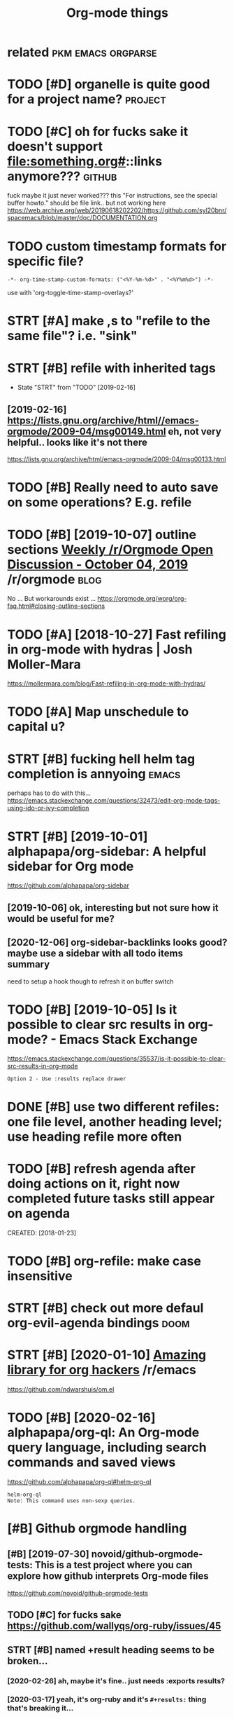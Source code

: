 #+TITLE: Org-mode things
#+logseq_title: org
#+filetags: org

* related                                                :pkm:emacs:orgparse:
:PROPERTIES:
:ID:       rltd
:END:

* TODO [#D] organelle is quite good for a project name?             :project:
:PROPERTIES:
:CREATED:  [2019-09-17]
:ID:       rgnllsqtgdfrprjctnm
:END:
* TODO [#C] oh for fucks sake it doesn't support file:something.org#::links anymore??? :github:
:PROPERTIES:
:CREATED:  [2020-11-22]
:ID:       hfrfckssktdsntspprtflsmthngrglnksnymr
:END:
fuck maybe it just never worked???
this "For instructions, see the special buffer howto." should be file link.. but not working here
https://web.archive.org/web/20190618202202/https://github.com/syl20bnr/spacemacs/blob/master/doc/DOCUMENTATION.org
* TODO custom timestamp formats for specific file?
:PROPERTIES:
:CREATED:  [2021-01-21]
:ID:       cstmtmstmpfrmtsfrspcfcfl
:END:
: -*- org-time-stamp-custom-formats: ("<%Y-%m-%d>" . "<%Y%m%d>") -*-

use with 'org-toggle-time-stamp-overlays?'
* STRT [#A] make ,s to "refile to the same file"? i.e. "sink"
:PROPERTIES:
:CREATED:  [2020-06-09]
:ID:       mkstrfltthsmflsnk
:END:
* STRT [#B] refile with inherited tags
:PROPERTIES:
:ID:       rflwthnhrtdtgs
:END:
- State "STRT"      from "TODO"       [2019-02-16]
** [2019-02-16] https://lists.gnu.org/archive/html//emacs-orgmode/2009-04/msg00149.html eh, not very helpful.. looks like it's not there
:PROPERTIES:
:ID:       stslstsgnrgrchvhtmlmcsrgmmlhntvryhlpfllkslktsntthr
:END:
https://lists.gnu.org/archive/html/emacs-orgmode/2009-04/msg00133.html

* TODO [#B] Really need to auto save on some operations? E.g. refile
:PROPERTIES:
:CREATED:  [2020-01-22]
:ID:       rllyndttsvnsmprtnsgrfl
:END:

* TODO [#B] [2019-10-07] outline sections [[https://reddit.com/r/orgmode/comments/dd6wr5/weekly_rorgmode_open_discussion_october_04_2019/f2v6be3/][Weekly /r/Orgmode Open Discussion - October 04, 2019]] /r/orgmode :blog:
:PROPERTIES:
:ID:       mntlnsctnssrddtcmrrgmdcmmklyrrgmdpndscssnctbrrrgmd
:END:
No ... But workarounds exist ... https://orgmode.org/worg/org-faq.html#closing-outline-sections
* TODO [#A] [2018-10-27] Fast refiling in org-mode with hydras | Josh Moller-Mara
:PROPERTIES:
:ID:       stfstrflngnrgmdwthhydrsjshmllrmr
:END:
https://mollermara.com/blog/Fast-refiling-in-org-mode-with-hydras/
* TODO [#A] Map unschedule to capital u?
:PROPERTIES:
:CREATED:  [2020-01-02]
:ID:       mpnschdltcptl
:END:

* STRT [#B] fucking hell helm tag completion is annyoing              :emacs:
:PROPERTIES:
:CREATED:  [2020-02-13]
:ID:       fcknghllhlmtgcmpltnsnnyng
:END:
perhaps has to do with this... https://emacs.stackexchange.com/questions/32473/edit-org-mode-tags-using-ido-or-ivy-completion
* STRT [#B] [2019-10-01] alphapapa/org-sidebar: A helpful sidebar for Org mode
:PROPERTIES:
:ID:       tlphpprgsdbrhlpflsdbrfrrgmd
:END:
https://github.com/alphapapa/org-sidebar
** [2019-10-06] ok, interesting but not sure how it would be useful for me?
:PROPERTIES:
:ID:       snkntrstngbtntsrhwtwldbsflfrm
:END:
** [2020-12-06] org-sidebar-backlinks looks good? maybe  use a sidebar with all todo items summary
:PROPERTIES:
:ID:       snrgsdbrbcklnkslksgdmybssdbrwthlltdtmssmmry
:END:
need to setup a hook though to refresh it on buffer switch

* TODO [#B] [2019-10-05] Is it possible to clear src results in org-mode? - Emacs Stack Exchange
:PROPERTIES:
:ID:       ststpssbltclrsrcrsltsnrgmdmcsstckxchng
:END:
https://emacs.stackexchange.com/questions/35537/is-it-possible-to-clear-src-results-in-org-mode
: Option 2 - Use :results replace drawer
* DONE [#B] use two different refiles: one file level, another heading level; use heading refile more often
:PROPERTIES:
:CREATED:  [2019-06-12]
:ID:       stwdffrntrflsnfllvlnthrhdnglvlshdngrflmrftn
:END:

* TODO [#B] refresh agenda after doing actions on it, right now completed future tasks still appear on agenda
:PROPERTIES:
:ID:       rfrshgndftrdngctnsntrghtnwcmpltdftrtsksstllpprngnd
:END:
CREATED: [2018-01-23]

* TODO [#B] org-refile: make case insensitive
:PROPERTIES:
:CREATED:  [2020-04-29]
:ID:       rgrflmkcsnsnstv
:END:
* STRT [#B] check out more defaul org-evil-agenda bindings             :doom:
:PROPERTIES:
:CREATED:  [2020-02-22]
:ID:       02d1370c-b581-476c-a6e4-d34dc563a9d3
:END:

* STRT [#B] [2020-01-10] [[https://reddit.com/r/emacs/comments/emran7/amazing_library_for_org_hackers/][Amazing library for org hackers]] /r/emacs
:PROPERTIES:
:ID:       frsrddtcmrmcscmmntsmrnmznkrsmznglbrryfrrghckrsrmcs
:END:
https://github.com/ndwarshuis/om.el
* TODO [#B] [2020-02-16] alphapapa/org-ql: An Org-mode query language, including search commands and saved views
:PROPERTIES:
:ID:       snlphpprgqlnrgmdqrylnggncldngsrchcmmndsndsvdvws
:END:
https://github.com/alphapapa/org-ql#helm-org-ql
: helm-org-ql
: Note: This command uses non-sexp queries.
* [#B] Github orgmode handling
:PROPERTIES:
:ID:       gthbrgmdhndlng
:END:
** [#B] [2019-07-30] novoid/github-orgmode-tests: This is a test project where you can explore how github interprets Org-mode files
:PROPERTIES:
:ID:       tnvdgthbrgmdtststhsststprnxplrhwgthbntrprtsrgmdfls
:END:
https://github.com/novoid/github-orgmode-tests
** TODO [#C] for fucks sake https://github.com/wallyqs/org-ruby/issues/45
:PROPERTIES:
:CREATED:  [2020-05-20]
:ID:       frfckssksgthbcmwllyqsrgrbysss
:END:
** STRT [#B] named +result heading seems to be broken...
:PROPERTIES:
:CREATED:  [2020-02-26]
:ID:       9a547152-dc1b-4ac5-a464-87662f31d8fc
:END:
*** [2020-02-26] ah, maybe it's fine.. just needs :exports results?
:PROPERTIES:
:ID:       wdhmybtsfnjstndsxprtsrslts
:END:
*** [2020-03-17] yeah, it's org-ruby and it's =#+results:= thing that's breaking it...
:PROPERTIES:
:ID:       tyhtsrgrbyndtsrsltsthngthtsbrkngt
:END:
*** [2020-05-10] right. apparently preempting with newline and using a drawe allows not to remove it?
:PROPERTIES:
:ID:       snrghtpprntlyprmptngwthnwlnndsngdrwllwsnttrmvt
:END:
see hpi/doc/MODULES.org
*** [2020-07-15] right. apparently, :results scalar wraps it in begin_example and also works? see kobuddy
:PROPERTIES:
:ID:       wdrghtpprntlyrsltssclrwrpstnbgnxmplndlswrksskbddy
:END:
** TODO ugh, seems that #+result drawer fails to render?
:PROPERTIES:
:CREATED:  [2020-02-01]
:ID:       ghsmsthtrsltdrwrflstrndr
:END:

like in arctee

: #+begin_src sh :results output replace :exports output
: ./arctee.py --help
: #+end_src
: 
: #+RESULTS:
: #+begin_example

* TODO [#B] search for completed tasks that have todo subtasks?
:PROPERTIES:
:CREATED:  [2020-05-30]
:ID:       srchfrcmpltdtsksththvtdsbtsks
:END:
* TODO [#B] perhaps need to filter some files for org-ql search
:PROPERTIES:
:CREATED:  [2020-02-28]
:ID:       2227a851-0d5f-4479-aba8-bd2a5d81d52c
:END:

e.g. files without tags like twitter.org. Maybe the easiest to make them .txt actually??
* TODO [#B] autorefresh agenda?
:PROPERTIES:
:CREATED:  [2020-06-10]
:ID:       trfrshgnd
:END:
https://github.com/m-cat/org-recur#recommended-org-mode-settings
: (defun org-agenda-refresh ()
:   "Refresh all `org-agenda' buffers."
:   (dolist (buffer (buffer-list))
:     (with-current-buffer buffer
:       (when (derived-mode-p 'org-agenda-mode)
:         (org-agenda-maybe-redo)))))

* STRT [#B] hide drill from agenda
:PROPERTIES:
:CREATED:  [2018-04-18]
:ID:       hddrllfrmgnd
:END:

* TODO [#B] [2019-10-26] Code blocks - Org Babel reference card        :blog:
:PROPERTIES:
:ID:       stcdblcksrgbblrfrnccrd
:END:
https://org-babel.readthedocs.io/en/latest/eval/
: You can define a code block somewhere and then call it explicitly elsewhere — provided the code block has a #+name: meta data to label it.
* STRT [#B] [2020-02-06] Introducing Org Roam - Jethro Kuan
:PROPERTIES:
:ID:       thntrdcngrgrmjthrkn
:END:
https://blog.jethro.dev/posts/introducing_org_roam/

* TODO [#A] inline tasks tips
:PROPERTIES:
:ID:       nlntskstps
:END:
** TODO [#B] [2019-10-04] [[https://reddit.com/r/orgmode/comments/dd6wr5/weekly_rorgmode_open_discussion_october_04_2019/f2evhwh/][Weekly /r/Orgmode Open Discussion - October 04, 2019]] /r/orgmode
:PROPERTIES:
:ID:       frsrddtcmrrgmdcmmntsddwrwklyrrgmdpndscssnctbrrrgmd
:END:
:  Here's another discussion [https://stackoverflow.com/questions/11718401/how-to-use-todo-tags-in-org-mode-without-defining-headings](https://stackoverflow.com/questions/11718401/how-to-use-todo-tags-in-org-mode-without-defining-headings)
** TODO [#B] [2019-10-04] [[https://reddit.com/r/orgmode/comments/dd6wr5/weekly_rorgmode_open_discussion_october_04_2019/f2ektrl/][Weekly /r/Orgmode Open Discussion - October 04, 2019]] /r/orgmode
:PROPERTIES:
:ID:       frsrddtcmrrgmdcmmntsddwrwklyrrgmdpndscssnctbrrrgmd
:END:
:  There's no way to do that, and it would probably be very messy to implement.  But try "inline tasks."
** TODO [#B] [2019-10-04] [[https://reddit.com/r/orgmode/comments/dd6wr5/weekly_rorgmode_open_discussion_october_04_2019/f2eiggk/][Weekly /r/Orgmode Open Discussion - October 04, 2019]] /r/orgmode
:PROPERTIES:
:ID:       frsrddtcmrrgmdcmmntsddwrwklyrrgmdpndscssnctbrrrgmd
:END:
:   While it is not a solution, i use checkboxes i these kind of situations. Another workaround could be to create a checklist underneath the top heading and link to the subheadings.
: 
:   ```
:   * FooBar
: 
:   Some text
: 
:   - foo
:   - [ ] [[*bar][bar]]
: 
:   Some more text
: 
:   ** foo
:   ** TODO bar
:   SCHEDULED ...
:  ```
** STRT [#C] [2019-12-17] [[https://reddit.com/r/opensource/comments/cazgsa/annotating_everything_overview_of_linuxandroid/fb7p2w7/][Annotating everything: overview of Linux/Android tools for active reading]] /r/opensource
:PROPERTIES:
:ID:       tsrddtcmrpnsrccmmntsczgsnlnxndrdtlsfrctvrdngrpnsrc
:END:
:  > One big drawback with Org mode (and I believe most of outline/task list formats) though is that if you insert child outline items in the middle of text, it would structurally break it in two parts, so you'd have to append > your commend to the end of current outline (which can be potentially very long). On the other hand, plain list items, which you can insert in arbitrary place, are very limited and don't support most of things outline support like tags, timestamps, priorities etc.
: 
:  FYI, org mode has inline tasks (org-inlinetask.el)
* TODO [#C] not sure if need to use org-id-track-globally???
:PROPERTIES:
:CREATED:  [2020-04-30]
:ID:       ntsrfndtsrgdtrckglblly
:END:
* TODO [#C] think of better hotkeys for agenda deadline and schedule settings
:PROPERTIES:
:CREATED:  [2020-06-07]
:ID:       thnkfbttrhtkysfrgndddlnndschdlsttngs
:END:
* STRT [#C] shortcut to insert org style date in arbitrary place      :emacs:
:PROPERTIES:
:CREATED:  [2019-06-11]
:ID:       shrtcttnsrtrgstyldtnrbtrryplc
:END:
** [2020-06-03] ugh! desperately need insert-date things
:PROPERTIES:
:ID:       wdghdsprtlyndnsrtdtthngs
:END:
perhaps it should be smart and add whitespace (move point too)
** TODO [2020-06-09] use my/now C-t? maybe alt-t is better or something :habit:
:PROPERTIES:
:ID:       82c489f5-fa03-4c86-b4af-73aea03ef49b
:END:

* TODO [#C] [2019-03-29] org mode - Update the org-agenda-daily-view automatically on background - Emacs Stack Exchange
:PROPERTIES:
:ID:       frrgmdpdtthrggnddlyvwtmtcllynbckgrndmcsstckxchng
:END:
https://emacs.stackexchange.com/questions/47254/update-the-org-agenda-daily-view-automatically-on-background
: (run-with-idle-timer 300 t (lambda () (org-agenda nil "a")) )
* TODO [#C] [2019-05-12] Org-mode Hidden Gems - 01 Document Structure
:PROPERTIES:
:ID:       snrgmdhddngmsdcmntstrctr
:END:
https://yiufung.net/post/org-mode-hidden-gems-pt1/
: And I only learn the existence of Description list today. Writing:
: 
: - Emacs :: An extensible, customizable, free/libre text editor
: - Org mode :: Keeping notes, maintaining TODO lists, planning projects, and
:   authoring documents with a fast and effective plain-text system
* [#C] [2020-02-27] wow, highlighting broken file links is very cool   :doom:
:PROPERTIES:
:ID:       thwwhghlghtngbrknfllnkssvrycl
:END:
* TODO [#B] [2020-01-28] [[https://reddit.com/r/orgmode/comments/ev28kw/wip_orgqlview_dispatch_popup_like_magit/][WIP: org-ql-view dispatch popup (like Magit)]] /r/orgmode :orgql:
:PROPERTIES:
:ID:       tsrddtcmrrgmdcmmntsvkwwprrgqlvwdsptchppplkmgtrrgmd
:END:
** [2020-12-06] oh wow it's super neat! interactive old-dispatch
:PROPERTIES:
:ID:       snhwwtssprntntrctvlddsptch
:END:
* STRT [#C] [2019-10-26] m-cat/org-recur: Recurring org-mode tasks
:PROPERTIES:
:ID:       stmctrgrcrrcrrngrgmdtsks
:END:
https://github.com/m-cat/org-recur
: This package extends org-mode and org-agenda with support for defining recurring tasks and easily scheduling them.
** [2020-06-10] ugh. |3| didn't work, regardless org-recur-mode or org-recur-agenda-mode...
:PROPERTIES:
:ID:       wdghddntwrkrgrdlssrgrcrmdrrgrcrgndmd
:END:
* TODO [#C] [2019-11-02] Org mode for meeting minutes                  :blog:
:PROPERTIES:
:ID:       strgmdfrmtngmnts
:END:
https://lists.gnu.org/archive/html/emacs-orgmode/2019-10/msg00300.html
: *** Reports from the sub teams

hmm, inline tasks could actually work ok... could even hack them in export?
* TODO [#C] add repeat frequency?
:PROPERTIES:
:CREATED:  [2018-10-27]
:ID:       ddrptfrqncy
:END:
* STRT [#C] Org agenda bulk reschedule? Via transient mode??
:PROPERTIES:
:CREATED:  [2018-11-27]
:ID:       rggndblkrschdlvtrnsntmd
:END:
** [2019-11-02] mm, ok, I gues 1-7 keys do this well
:PROPERTIES:
:ID:       stmmkgskysdthswll
:END:

* TODO [#C] use org-agenda-open-link, set up def browser
:PROPERTIES:
:CREATED:  [2018-06-25]
:ID:       srggndpnlnkstpdfbrwsr
:END:

* STRT [#C] hmm, unclear how to emulate RTM behavior with creating new task in regular time periods..
:PROPERTIES:
:CREATED:  [2018-01-16]
:ID:       hmmnclrhwtmltrtmbhvrwthcrtngnwtsknrglrtmprds
:END:
if I set scheduled=deadline, and then postpone via updating schdule, it doesn't really seem to work as expected :(
so, I could set recurring deadline (with ++ cookie?) and use scheduled. Also hide deadline entries which are before scheduled date for recurring tasks
WIP in ~/deadline.el
hmm, wondering what happens to deadline when task completes?
display as 'postponed'? also for repeating tasks only
ok I need + cookie ,it's basically 'every'
ok, nice, when i complete the task, 'scheduled' goes away automatically
http://karl-voit.at/2017/01/15/org-clone-subtree-with-time-shift/
Mm. Cloning subtree with time shift is ok, but that doesn't help with timestamps like 'first day of month'

hmm, maybe just mark task as DND (do not delete) in the heading

* STRT [#C] priority in agenda works in a weird way... make sure it jumps at a heading, not body
:PROPERTIES:
:CREATED:  [2018-07-23]
:ID:       prrtyngndwrksnwrdwymksrtjmpsthdngntbdy
:END:
** [2020-06-09] eh? I think it was referring to the priority changing? was resolved probably?
:PROPERTIES:
:ID:       ththnktwsrfrrngtthprrtychngngwsrslvdprbbly
:END:

* TODO [#C] [2019-02-15] The Org Manual: Speed keys
:PROPERTIES:
:ID:       frthrgmnlspdkys
:END:
https://orgmode.org/manual/Speed-keys.html

* TODO [#C] evil-collection?                                            :vim:
:PROPERTIES:
:CREATED:  [2020-02-22]
:ID:       vlcllctn
:END:
* TODO [#C] :results replace raw appends instead of replacing
:PROPERTIES:
:CREATED:  [2020-01-01]
:ID:       rsltsrplcrwppndsnstdfrplcng
:END:
works as expected without raw though..
* TODO [#C] use evil-org (subtree manipulation)
:PROPERTIES:
:CREATED:  [2019-12-29]
:ID:       svlrgsbtrmnpltn
:END:
* TODO [#C] symlink projects with issues?
:PROPERTIES:
:CREATED:  [2019-12-26]
:ID:       symlnkprjctswthsss
:END:
* TODO [#C] have a suggestion for begin_xxx thing to take in html classes?
:PROPERTIES:
:ID:       hvsggstnfrbgnxxxthngttknhtmlclsss
:END:
* TODO [#C] if it's got pin tag, always keep it on the very top? and don't reorder?
:PROPERTIES:
:CREATED:  [2020-02-26]
:ID:       be41e3af-2d95-45c4-8ce8-e826e5d3428e
:END:
* TODO [#C] maybe need a 'virtual'  "moving notes" mode for orgmode?  :think:
:PROPERTIES:
:CREATED:  [2020-05-09]
:ID:       mybndvrtlmvngntsmdfrrgmd
:END:
e.g. in edit mode, alt + hjkl is operating on the structure and can't change the text?
* TODO [#C] [2019-10-11] [[https://reddit.com/r/orgmode/comments/dgeojs/weekly_rorgmode_open_discussion_october_11_2019/f3dfy7n/][Weekly /r/Orgmode Open Discussion - October 11, 2019]] /r/orgmode :performance:
:PROPERTIES:
:ID:       frsrddtcmrrgmdcmmntsdgjswklyrrgmdpndscssnctbrrrgmd
:END:
:  Several megabytes.  I think the slowest thing in my Org config is activating `org-bullets-mode` and `org-indent-mode`, which only happens when a file is first opened.
:  What kind of stutters are you getting, i.e. when do they happen?  You might just need to make a few adjustments to your config.
:  > I need to work on refiling to locations based on property values some time.
:  `org-ql` can help with that.  For example, if you had a function to refile an entry by its property, you could do something like:
: 
:      (org-ql "refile.org"
:        '(property "refile-property")
:        :action #'nick/refile-by-property)
* TODO [#C] attempt to display org-ql results in a window             :orgql:
:PROPERTIES:
:CREATED:  [2020-03-08]
:ID:       ttmpttdsplyrgqlrsltsnwndw
:END:

should be in org-ql-view--display? pop-to-buffer line

there is bunch of functions in widnow.el (e.g. display-buffer-in-atom-window),
but couldn't force it
* [#C] [2020-05-06] [[https://www.youtube.com/watch?v=jEJC-9iUXY8&list=PLomc4HLgvuCWuJVVwsT8pbLWYR-n3G8bH&index=4][(1) EmacsConf 2019 - 05 - Use Org mode when away from the desktop - Zen Monk Alain M. Lafon - YouTube]] :blog:
:PROPERTIES:
:ID:       wdswwwytbcmwtchvjjcxylstpyfrmthdsktpznmnklnmlfnytb
:END:
go through slides, it explains well history why how and what for he's using orgmode
* TODO [#C] clipping/capturing images
:PROPERTIES:
:CREATED:  [2020-06-08]
:ID:       clppngcptrngmgs
:END:
via some browser extension? the most important thing is to hash the contents (probably add to the name to make it unique)
then easy to locate with org-mode
* STRT [#C] figure out pro and cons lists
:PROPERTIES:
:CREATED:  [2018-02-17]
:ID:       fgrtprndcnslsts
:END:

** [2018-06-20] PRO and CON lists
:PROPERTIES:
:ID:       wdprndcnlsts
:END:
TLDR: just use + PRO, + CON and then use the post-export-hook
https://lists.gnu.org/archive/html/emacs-orgmode/2010-04/msg00248.html

* STRT [#C] need 'save all'... or autosave on refile?                 :emacs:
:PROPERTIES:
:CREATED:  [2018-08-05]
:ID:       ndsvllrtsvnrfl
:END:

* STRT [#C] [2018-08-25] need feedback for org-mode web app - view/search org files from Dropbox on web : orgmode
:PROPERTIES:
:ID:       stndfdbckfrrgmdwbppvwsrchrgflsfrmdrpbxnwbrgmd
:END:
https://www.reddit.com/r/orgmode/comments/9522eg/need_feedback_for_orgmode_web_app_viewsearch_org/

mm, not sure how far he made it...

** [2019-01-13] https://www.reddit.com/r/orgmode/comments/9522eg/need_feedback_for_orgmode_web_app_viewsearch_org/
:PROPERTIES:
:ID:       snswwwrddtcmrrgmdcmmntsgndfdbckfrrgmdwbppvwsrchrg
:END:
https://orgmodeweb.org/

it looks sort of ok, but still bugs in the interface. note sure if better than nuage?
** [2019-03-27] looks broken :(
:PROPERTIES:
:ID:       wdlksbrkn
:END:
** [2019-05-30] still no updates...
:PROPERTIES:
:ID:       thstllnpdts
:END:

* TODO [#C] how to separate or archive org state history?
:PROPERTIES:
:CREATED:  [2018-10-17]
:ID:       hwtsprtrrchvrgstthstry
:END:
* TODO [#C] agenda: for sorting, need global list of all scheduled/deadline items sorted by priority
:PROPERTIES:
:CREATED:  [2018-11-05]
:ID:       gndfrsrtngndglbllstfllschdldddlntmssrtdbyprrty
:END:

* TODO [#C] do not detect timestamp as cloze? is that even possible? :orgdrill:
:PROPERTIES:
:CREATED:  [2019-01-31]
:ID:       dntdtcttmstmpsclzsthtvnpssbl
:END:
* TODO [#C] [2019-02-10] profiler - How do I speed up org-mode agenda generation - Emacs Stack Exchange
:PROPERTIES:
:ID:       snprflrhwdspdprgmdgndgnrtnmcsstckxchng
:END:
https://emacs.stackexchange.com/questions/804/how-do-i-speed-up-org-mode-agenda-generation
: I've created this workaround, which pregenerates an agenda buffer whenever Emacs is idle for more than 5 seconds. The next time the agenda command is run, generation takes less than a second, since the org buffers have already been loaded.
: 
: (run-with-idle-timer 5 nil (lambda () (org-agenda-list) (delete-window)))
* STRT [#C] sort by tag for quick regrouping?
:PROPERTIES:
:CREATED:  [2019-06-10]
:ID:       srtbytgfrqckrgrpng
:END:

* CANCEL [#D] support time with seconds precision?                    :setup:
:PROPERTIES:
:CREATED:  [2019-06-18]
:ID:       spprttmwthscndsprcsn
:END:
** [2019-06-23] https://stackoverflow.com/a/25668739/706389 Take note that it's defined as a constant, so you're not encouraged to fiddle with it (but you still can:).
:PROPERTIES:
:ID:       snsstckvrflwcmtkntthttsdfntncrgdtfddlwthtbtystllcn
:END:
* TODO [#C] helm-org-refile is a bit stupid; e.g. try refiling to 'watch'
:PROPERTIES:
:CREATED:  [2019-06-27]
:ID:       hlmrgrflsbtstpdgtryrflngtwtch
:END:

* [#C] [2019-10-23] [O] noweb strip-export
:PROPERTIES:
:ID:       wdnwbstrpxprt
:END:
https://www.mail-archive.com/emacs-orgmode@gnu.org/msg123779.html
: Aloha all,
: The noweb strip-export setting leaves empty lines in the export.
* TODO [#C] could potentially be convenient for org mode exports?  :mimemacs:
:PROPERTIES:
:CREATED:  [2019-09-15]
:ID:       cldptntllybcnvnntfrrgmdxprts
:END:
* TODO [#C] [2019-10-05] emacs - Inline code in org-mode - Stack Overflow
:PROPERTIES:
:ID:       stmcsnlncdnrgmdstckvrflw
:END:
https://stackoverflow.com/questions/16186843/inline-code-in-org-mode
: While monospaced is good enough for most cases, inline code blocks have the form src_LANG[headers]{your code}. For example, src_xml[:exports code]{<tag>text</tag>}.
: 
: Edit: Code highlighting of inline code is certainly possible, albeit with patching org.el itself: The answer given here https://stackoverflow.com/a/20652913/594138 works as advertised, turning
: 
: - Inline code src_sh[:exports code]{echo -e "test"}
* TODO [#C] [2019-10-26] Code blocks - Org Babel reference card        :blog:
:PROPERTIES:
:ID:       stcdblcksrgbblrfrnccrd
:END:
https://org-babel.readthedocs.io/en/latest/eval/
: Syntax
: #+call: is for standalone lines: it lives on a block by itself.
: A #+call: line can be named, in order for its results (for the arguments used) to be referenced.
: It has the following syntax, where each header argument portion is optional.
: #+name: <CALL-LINE-NAME>
: #+call: <NAME>[<HEADER-ARGS-FOR-BLOCK>](<ARGUMENTS>) <HEADER-ARGS-FOR-CALL-LINE>
* TODO [#C] org-next-visible-heading hotkey?                          :setup:
:PROPERTIES:
:CREATED:  [2020-01-16]
:ID:       rgnxtvsblhdnghtky
:END:
* STRT [#C] [2020-01-10] ndwarshuis/om.el: A functional library for org-mode
:PROPERTIES:
:ID:       frndwrshsmlfnctnllbrryfrrgmd
:END:
https://github.com/ndwarshuis/om.el
: A functional API for org-mode inspired by @magnars's dash.el and s.el libraries.
* [#C] [2020-05-03] [[https://www.reddit.com/r/emacs/comments/gckuv2/a_featureful_blog_made_with_emacs_orgmode/][A Featureful Blog made with Emacs Org-mode : emacs]]
:PROPERTIES:
:ID:       snswwwrddtcmrmcscmmntsgckmdftrflblgmdwthmcsrgmdmcs
:END:

* TODO [#C] [2020-11-24] [[https://github.com/landakram/org-z][landakram/org-z: Lightweight, Org-mode flavored zettelkasten links.]]
:PROPERTIES:
:ID:       tsgthbcmlndkrmrgzlndkrmrgwghtrgmdflvrdzttlkstnlnks
:END:

* [#C] [2020-06-09] my/org-sort-entries -- actually it's good it's keeping stable sort for same prios
:PROPERTIES:
:ID:       tmyrgsrtntrsctllytsgdtskpngstblsrtfrsmprs
:END:
that way I can refile to the end of the same file and it will sink item to the bottom
* STRT [#C] make ,s to "refile to the same file"? i.e. "sink"
:PROPERTIES:
:CREATED:  [2020-06-09]
:ID:       mkstrfltthsmflsnk
:END:
* TODO [#C] try org-sort?
:PROPERTIES:
:CREATED:  [2020-07-08]
:ID:       tryrgsrt
:END:
* TODO [#C] [2020-10-09] [[https://orgmode.org/worg/dev/org-syntax.html][Org Syntax (draft)]]
:PROPERTIES:
:ID:       frsrgmdrgwrgdvrgsyntxhtmlrgsyntxdrft
:END:
* TODO [#C] function to 'sink' a heading down till the next priority.. might be unstable though
:PROPERTIES:
:CREATED:  [2020-11-26]
:ID:       fnctntsnkhdngdwntllthnxtprrtymghtbnstblthgh
:END:
maybe just sink the current entry (alt-down), then it'd be automatic
* TODO [#C] org-ql-search change view format
:PROPERTIES:
:CREATED:  [2020-02-16]
:ID:       rgqlsrchchngvwfrmt
:END:
apparently this function, but not configurable at the moment?
: (defun org-ql-view--format-element (element)
* TODO [#C] [2019-10-31] [[https://reddit.com/r/orgmode/comments/dpk84w/done_tasks_with_different_color/f5w05hh/][DONE tasks with different color]] /r/orgmode
:PROPERTIES:
:ID:       thsrddtcmrrgmdcmmntsdpkwdhhdntskswthdffrntclrrrgmd
:END:
:  Setting `org-fontify-done-headline` to `t` will (in most themes) make any DONE heading grey. The `leuven` theme also makes the heading ~~strikethrough~~.
* [#C] [2019-11-14] Python Source Code Blocks in Org Mode
:PROPERTIES:
:ID:       thpythnsrccdblcksnrgmd
:END:
https://orgmode.org/worg/org-contrib/babel/languages/ob-doc-python.html
: Org Mode supports graphical output for LaTeX and HTML documents using Matplotlib.
* TODO [#C] I think resume doesn't work when you do org-drill-habits :orgdrill:
:PROPERTIES:
:CREATED:  [2019-11-23]
:ID:       thnkrsmdsntwrkwhnydrgdrllhbts
:END:
* TODO [#D] [2020-04-26] [[https://github.com/toshism/org-super-links][toshism/org-super-links: Package to create links with auto backlinks]]
:PROPERTIES:
:ID:       snsgthbcmtshsmrgsprlnkstskspckgtcrtlnkswthtbcklnks
:END:
: Package to create links with auto backlinks
* TODO [#D] [2019-10-30] [[https://reddit.com/r/emacs/comments/domrl6/weekly_tipstricketc_thread/f5thc8l/][Weekly tips/trick/etc/ thread]] /r/emacs
:PROPERTIES:
:ID:       wdsrddtcmrmcscmmntsdmrlwkthclwklytpstrcktcthrdrmcs
:END:
:  Cool, I didn't know about `imenu-add-menubar-index`.
:  You may also find `org-sidebar-tree` helpful: https://github.com/alphapapa/org-sidebar
* TODO [#D] Introduction to "organice" - Using Org mode from a smartphone or browser | Lobsters
:PROPERTIES:
:CREATED:  [2019-10-25]
:ID:       ntrdctntrgncsngrgmdfrmsmrtphnrbrwsrlbstrs
:END:

https://lobste.rs/s/jjcwou/introduction_organice_using_org_mode
* TODO [#D] right, export is weird when output contains * heading?
:PROPERTIES:
:CREATED:  [2020-01-09]
:ID:       rghtxprtswrdwhntptcntnshdng
:END:
* TODO [#D] disable org-indent-mode??                                  :doom:
:PROPERTIES:
:CREATED:  [2020-03-11]
:ID:       dsblrgndntmd
:END:
* TODO [#D] set org-directory just in case? also good for relative path to capture templates
:PROPERTIES:
:CREATED:  [2019-09-05]
:ID:       strgdrctryjstncslsgdfrrltvpthtcptrtmplts
:END:
also org-default-notes-files for capture without file argument
* TODO [#D] clipping images
:PROPERTIES:
:CREATED:  [2020-06-08]
:ID:       clppngmgs
:END:
via some browser extension? the most important thing is to hash the contents (probably add to the name to make it unique)
then easy to locate with org-mode
* DONE [#C] [2019-12-26] The Org Manual: Literal examples
:PROPERTIES:
:ID:       ththrgmnlltrlxmpls
:END:
https://orgmode.org/manual/Literal-examples.html
: For simplicity when using small examples, you can also start the example lines with a colon followed by a space. There may also be additional whitespace before the colon:


Here is an example
: Some example from a text file.
* TODO postpone with a small exponent? not sure
:PROPERTIES:
:CREATED:  [2020-12-06]
:ID:       pstpnwthsmllxpnntntsr
:END:
* TODO org-agenda-filter-by-tag (then - to exclude at TAB to select tag) is very nice for ad-hoc switching? :habit:
:PROPERTIES:
:CREATED:  [2020-12-06]
:ID:       0d10958d-dc87-492a-83f8-9f42f7f20b14
:END:
* TODO [#B] paranoid mode: check for broken headings                  :setup:
:PROPERTIES:
:CREATED:  [2020-12-05]
:ID:       prndmdchckfrbrknhdngs
:END:
could prob improve, e.g. detect actual stars?
: rg '..............................*#(A|B|C|D)]'
* TODO [#C] [2020-11-14] [[https://reddit.com/r/emacs/comments/jtydiy/who_needs_github_to_manage_a_project_when_you/][Who needs GitHub to manage a project when you have Emacs and Org]] /r/emacs
:PROPERTIES:
:ID:       stsrddtcmrmcscmmntsjtydywmngprjctwhnyhvmcsndrgrmcs
:END:
** [2020-12-11] tab-bar-mode and global-tab-line-mode ?
:PROPERTIES:
:ID:       frtbbrmdndglbltblnmd
:END:

* STRT [#B] [2020-06-07] [[https://reddit.com/r/emacs/comments/gybdbq/orgro_an_orgmode_viewer_for_mobile/][Orgro: an org-mode viewer for mobile]] /r/emacs
:PROPERTIES:
:ID:       snsrddtcmrmcscmmntsgybdbqfrmblrgrnrgmdvwrfrmblrmcs
:END:
** [2020-10-24] waiting for fdroid https://github.com/amake/orgro/issues/15
:PROPERTIES:
:ID:       stwtngfrfdrdsgthbcmmkrgrsss
:END:

* TODO [2020-12-17] [[https://karl-voit.at/2019/09/25/categories-versus-tags/][UOMF: Using Org Mode Categories Versus Tags]] :habit:
:PROPERTIES:
:ID:       e77bb05d-f207-42c6-9a5d-aa6fa98d08dc
:END:
: So if you press < when being on a line whose task is categorized with "ProjectY", your agenda now only shows tasks of this category, hiding everything else.
* TODO use ,. for refiling to current file                            :habit:
:PROPERTIES:
:CREATED:  [2021-01-04]
:ID:       sfrrflngtcrrntfl
:END:
* TODO [#C] have a repository of org-mode demo files? generate it w.r.t to today so it's easy to demonstrate? org could hack current day somehow, but that could be tricky
:PROPERTIES:
:CREATED:  [2019-09-10]
:ID:       hvrpstryfrgmddmflsgnrttwrcrrntdysmhwbtthtcldbtrcky
:END:
* TODO file variables
:PROPERTIES:
:ID:       flvrbls
:END:
http://home.fnal.gov/~neilsen/notebook/orgExamples/org-examples.html

: Follow the instructions in the emacs manual; begin the file with a line of the form:


: # -*- foo: "bar"; baz: "ham" -*-
: For example, to set the "Up" and "Home" links for an org-mode file, begin it with:
: # -*- org-html-link-up: "http://decam03.fnal.gov:8080/notes/neilsen/";  org-html-link-home: "http://home.fnal.gov/~neilsen" -*-


https://www.gnu.org/software/emacs/manual/html_node/emacs/Specifying-File-Variables.html#Specifying-File-Variables

* archive entries (org-archive-subtree)
:PROPERTIES:
:ID:       rchvntrsrgrchvsbtr
:END:
* archive tag to hide subtree (org-toggle-archive-tag)
:PROPERTIES:
:ID:       rchvtgthdsbtrrgtgglrchvtg
:END:



* repeat interval cookies
:PROPERTIES:
:ID:       rptntrvlcks
:END:
- ~.+~ -- always + today
- ~++~ -- will always move into the future
- ~+~  --  will move exactly x days w.r.t. to deadline date
* TODO [#C] agenda sometimes takes A LOT of time to rerender. I think we need an inotify async server...
:PROPERTIES:
:CREATED:  [2019-01-24]
:ID:       gndsmtmstksltftmtrrndrthnkwndnntfysyncsrvr
:END:
* TODO [#D] go thought archives occasionally to check for accidentally archived? Then mark
:PROPERTIES:
:CREATED:  [2019-01-25]
:ID:       gthghtrchvsccsnllytchckfrccdntllyrchvdthnmrk
:END:
* TODO [#C] tagging files, then org view into them
:PROPERTIES:
:CREATED:  [2019-01-26]
:ID:       tggngflsthnrgvwntthm
:END:
* TODO [#D] [2020-04-12] [[https://orgmode.org/manual/Literal-Examples.html][Literal Examples (The Org Manual)]]
:PROPERTIES:
:ID:       snsrgmdrgmnlltrlxmplshtmlltrlxmplsthrgmnl
:END:
: There is one limitation, however. You must insert a comma right before lines starting with either ‘*’, ‘,*’, ‘#+’ or ‘,#+’, as those may be interpreted as outlines nodes or some other special syntax. Org transparently strips these additional commas whenever it accesses the contents of the block.
* TODO [#B] habits/drill should probably have importance? So the unimportant things are showed less frequently :spacedrep:
:PROPERTIES:
:CREATED:  [2019-01-31]
:ID:       hbtsdrllshldprbblyhvmprtnprtntthngsrshwdlssfrqntly
:END:

* DONE [#B] for drill, only consider stuff that isn't done?
:PROPERTIES:
:CREATED:  [2019-11-02]
:ID:       frdrllnlycnsdrstffthtsntdn
:END:
or cancelled
: (defcustom org-drill-match
:   nil
:   "If non-nil, a string specifying a tags/property/TODO query. During
: drill sessions, only items that match this query will be considered."
:   :group 'org-drill
* STRT [#B] check for corrupted headings, typically it's stars and todo states out of nowhere
:PROPERTIES:
:CREATED:  [2018-08-07]
:ID:       chckfrcrrptdhdngstypcllytsstrsndtdsttstfnwhr
:END:

* [#C] [2019-10-05] Re: [O] Bug: spurious newline after comment
:PROPERTIES:
:ID:       strbgsprsnwlnftrcmmnt
:END:
https://lists.gnu.org/archive/html/emacs-orgmode/2016-08/msg00276.html
: 
: Note that you can
: - use somewhat inline comments with @@comment:...@@ syntax
: - remove commented lines the way you like using a hook:
:   `org-export-before-processing-hook'.
* [#C] [2019-09-22] alphapapa/org-super-agenda: Supercharge your Org daily/weekly agenda by grouping items
:PROPERTIES:
:ID:       snlphpprgsprgndsprchrgyrrgdlywklygndbygrpngtms
:END:
https://github.com/alphapapa/org-super-agenda
: If you want to install manually, you must also install these packages:
:     Emacs >= 26.1
:     dash >= 2.13
:     ht >=2.2
:     org-mode >= 9.0
:     s >= 1.10
:     ts
* STRT [#C] weirdness with encoding in Polar documents  :polar:orgmode:emacs:
:PROPERTIES:
:CREATED:  [2020-05-15]
:ID:       wrdnsswthncdngnplrdcmnts
:END:
- could set header to # -*- coding: utf-8 -*- ? not sure
- revert-buffer-with-coding-system
- mine should be utf8
  : (prefer-coding-system 'utf-8)            ; pretty
  : (setq locale-coding-system 'utf-8)       ; please
* [#C] [2019-10-22] [[https://reddit.com/r/emacs/comments/dllhr7/rethink_org_mode_meets_professional_web_design/][Rethink: Org mode meets professional web design]] /r/emacs :org:
:PROPERTIES:
:ID:       tsrddtcmrmcscmmntsdllhrrtkrgmdmtsprfssnlwbdsgnrmcs
:END:
:  Hi all,
:  I recently posted a link on here about an org mode export template called [Imagine](https://jessekelly881-imagine.surge.sh/). I have been working on a new(and I believe much better) template recently called [Rethink](https://jessekelly881-rethink.surge.sh/). Yes, I know the name isn't the best.
:  So far they are just works in progress but I plan to create a smallish collection. I started this because I was looking for good css templates targeted at org mode and I was disappointed by the severe lack of them. Hopefully, someone will find these useful. Again, they are still wip but maybe with a little help from some helpful web designer we can make them much better.
:  Also, if you find any bugs or things you wish were different feel free to comment or contact me on [Github](https://github.com/jessekelly881). Thanks!
* DONE refile is weird in terms of fuzzy matching (log.org)       :emacs:org:
:PROPERTIES:
:CREATED:  [2018-11-15]
:ID:       rflswrdntrmsffzzymtchnglgrg
:END:
completing-read apparently?
see
org-refile-get-location

completing-read-function?

helm--completing-read-default

(defclass helm-source-async (helm-source)

shit.. has something to do with async sources?... spacemace//helm-make-source

huh.. fixed it via making that...

(add-to-list 'helm-completing-read-handlers-alist '(org-refile . helm-completing-read-sync-default-handler))
** TODO maybe contribute to spacemacs?? not sure why the source was async in the first place...
:PROPERTIES:
:ID:       mybcntrbttspcmcsntsrwhythsrcwssyncnthfrstplc
:END:
* CANCEL [#C] [2018-06-10] fniessen/org-html-themes: How to export Org mode files into awesome HTML in 2 minutes :org:blog:
:PROPERTIES:
:ID:       snfnssnrghtmlthmshwtxprtrgmdflsntwsmhtmlnmnts
:END:
https://github.com/fniessen/org-html-themes
** [2018-10-28]  eh, not so sure about it. doesn't look nice
:PROPERTIES:
:ID:       snhntssrbttdsntlknc
:END:


* DONE [#B] shit, I need agda-like unicode input       :org:emacs:math:study:
:PROPERTIES:
:CREATED:  [2018-11-16]
:ID:       shtndgdlkncdnpt
:END:
- State "DONE"       from "START"      [2019-02-16]
- State "START"      from "TODO"       [2019-02-16]


* [#C] [2019-10-27] org babel - How to automatically tangle another source block to file when evaluate a source block in org-mode? - Emacs Stack Exchange
:PROPERTIES:
:ID:       snrgbblhwttmtcllytnglnthrtsrcblcknrgmdmcsstckxchng
:END:
https://emacs.stackexchange.com/questions/14153/how-to-automatically-tangle-another-source-block-to-file-when-evaluate-a-source

* TODO [#D] org-clock is oddly satisfying                               :org:
:PROPERTIES:
:CREATED:  [2018-01-18]
:ID:       rgclcksddlystsfyng
:END:

* TODO [#D] add CREATED to entry (add-created would be enough)    :emacs:org:
:PROPERTIES:
:CREATED:  [2018-07-12]
:ID:       ddcrtdtntryddcrtdwldbngh
:END:

* TODO [#D] figure out how to find and jump a file                      :org:
:PROPERTIES:
:ID:       fgrthwtfndndjmpfl
:END:
CREATED: [2018-01-24]
http://kitchingroup.cheme.cmu.edu/blog/2016/11/04/New-link-features-in-org-9/

* [#D] [2017-12-23] custom timestamp format                             :org:
:PROPERTIES:
:ID:       stcstmtmstmpfrmt
:END:
https://emacs.stackexchange.com/questions/3179/how-to-make-org-mode-dwim-when-it-reads-times-in-timestamps

* DONE [#D] do not count timestamps as cloze                 :emacs:orgdrill:
:PROPERTIES:
:CREATED:  [2019-06-16]
:ID:       dntcnttmstmpssclz
:END:
* TODO [#D] Org mode exporting to html
:PROPERTIES:
:CREATED:  [2019-07-04]
:ID:       rgmdxprtngthtml
:END:

https://www.reddit.com/r/orgmode/comments/c6kc5r/org_mode_exporting_to_html/

* TODO [#D] display links as raw links                            :emacs:org:
:PROPERTIES:
:CREATED:  [2019-04-22]
:ID:       dsplylnkssrwlnks
:END:
** [2019-11-02] eh?
:PROPERTIES:
:ID:       sth
:END:
* DONE [#D] [2019-07-29] sort by property TAGS                          :org:
:PROPERTIES:
:ID:       mnsrtbyprprtytgs
:END:
* [#D] [2019-10-23] The Org Manual: Extracting source code
:PROPERTIES:
:ID:       wdthrgmnlxtrctngsrccd
:END:
https://orgmode.org/manual/Extracting-source-code.html
: 14.4 Extracting source code
: 
: Extracting source code from code blocks is a basic task in literate programming.
* [#D] [2019-10-05] The Org Manual: Structure of code blocks
:PROPERTIES:
:ID:       stthrgmnlstrctrfcdblcks
:END:
https://orgmode.org/manual/Structure-of-code-blocks.html
: An inline code block conforms to this structure:
: src_<language>{<body>}
: or
: src_<language>[<header arguments>]{<body>}

* selecting drill items org-drill-entry-p                               :org:
:PROPERTIES:
:CREATED:  [2018-05-11]
:ID:       slctngdrlltmsrgdrllntryp
:END:

looks only by tag...

* TODO [#C] two kinds of refiles? one with headings, one without?     :emacs:
:PROPERTIES:
:CREATED:  [2018-06-06]
:ID:       twkndsfrflsnwthhdngsnwtht
:END:

* TODO [#C] the 'notes' marker doesn't work as expected? only shows subtasks :emacs:
:PROPERTIES:
:CREATED:  [2018-07-15]
:ID:       thntsmrkrdsntwrksxpctdnlyshwssbtsks
:END:

* TODO [#C] do not make org todo state change pop up as a new window  :emacs:
:PROPERTIES:
:CREATED:  [2019-06-12]
:ID:       dntmkrgtdsttchngpppsnwwndw
:END:

* TODO [#C] Exclude done/cancelled from drill?                        :emacs:
:PROPERTIES:
:CREATED:  [2020-01-30]
:ID:       xclddncnclldfrmdrll
:END:

* [#C] [2019-12-10] The Org Manual                                     :blog:
:PROPERTIES:
:ID:       tthrgmnl
:END:
https://www.gnu.org/software/emacs/manual/html_mono/org.html
:      BEGIN_aside
:      Lorem ipsum
:      END_aside
* TODO [#D] Large life-logging org-mode file gets too slow
:PROPERTIES:
:CREATED:  [2019-02-17]
:ID:       lrglflggngrgmdflgtstslw
:END:

https://www.reddit.com/r/orgmode/comments/arg7fk/_/

* TODO [#D] Org-mode Hidden Gems - 03 Hyperlinks
:PROPERTIES:
:CREATED:  [2019-05-16]
:ID:       rgmdhddngmshyprlnks
:END:

https://yiufung.net/post/org-mode-hidden-gems-pt3/

Ok looks this guy posted several posts and everyone is fine with that

* TODO [#D] org archive -- check for not TODOs?                       :emacs:
:PROPERTIES:
:CREATED:  [2019-09-10]
:ID:       rgrchvchckfrnttds
:END:
** [2019-11-02] eh?
:PROPERTIES:
:ID:       sth
:END:
* TODO [#D] wonder if this was causing issues for me in test.org ?     :doom:
:PROPERTIES:
:CREATED:  [2020-02-27]
:ID:       ba4209c3-612f-4b9f-96d1-4d6de73ab3e5
:END:
:   ;; Allow inline image previews of http(s)? urls or data uris
:   (org-link-set-parameters "http"  :image-data-fun #'+org-image-link)
:   (org-link-set-parameters "https" :image-data-fun #'+org-image-link)
:   (org-link-set-parameters "img"   :image-data-fun #'+org-inline-data-image)
* TODO [#D] how to refresh agenda in the background? so it reflects changes in files instantly without saving :emacs:
:PROPERTIES:
:CREATED:  [2020-06-08]
:ID:       hwtrfrshgndnthbckgrndstrfschngsnflsnstntlywthtsvng
:END:
* TODO [#C] [2020-09-22] [[https://github.com/hlissner/doom-emacs/issues/1116][When refiling: Invalid function: org-preserve-local-variables · Issue #1116 · hlissner/doom-emacs]]
:PROPERTIES:
:ID:       tsgthbcmhlssnrdmmcsssswhnrsrvlclvrblssshlssnrdmmcs
:END:
: ~/.emacs.d/.local/straight/build/org-mode/*.elc
* CANCEL [#B] shit, looks my coefficient makes 3,4,5 pretty much irrelevant :spacedrep:orgdrill:
:PROPERTIES:
:CREATED:  [2019-01-31]
:ID:       shtlksmycffcntmksprttymchrrlvnt
:END:
or maybe, it's fine?
* DONE [#D] hotkey to sort entries by created date                    :emacs:
:PROPERTIES:
:CREATED:  [2018-05-29]
:ID:       htkytsrtntrsbycrtddt
:END:
- State "DONE"       from "TODO"       [2019-02-16]
org-sort-entries?
don't need it as often...

* TODO [#C] some items should not contribute to global agenda. e.g. subtasks of an item :org:gtd:
:PROPERTIES:
:CREATED:  [2018-08-06]
:ID:       smtmsshldntcntrbttglblgndgsbtsksfntm
:END:
* TODO [#D] send push on org capture change, sync on android?   :org:android:
:PROPERTIES:
:ID:       sndpshnrgcptrchngsyncnndrd
:END:
hmm, maybe disassemble dropsync to hack update frequency via automate on wifi?

* TODO [#D] eh, perhaps I need some automated tool to interact with org mode and move around the items? although clog is kind of ok... :org:
:PROPERTIES:
:CREATED:  [2019-03-08]
:ID:       hprhpsndsmtmtdtltntrctwthdmvrndthtmslthghclgskndfk
:END:
* TODO [#D] automatic watch later, deduced by tag, sync with youtube playlist :org:
:PROPERTIES:
:CREATED:  [2019-02-01]
:ID:       tmtcwtchltrddcdbytgsyncwthytbplylst
:END:
* DONE [#C] use org-mode for docs? also make sure to keep old commit link as example of using ipython for literate docs :cachew:literate:jupyter:
:PROPERTIES:
:CREATED:  [2019-12-08]
:ID:       srgmdfrdcslsmksrtkpldcmmtnksxmplfsngpythnfrltrtdcs
:END:
* TODO [#D] [2019-10-26] EmacsConf 2019 - Schedule                  :towatch:
:PROPERTIES:
:ID:       stmcscnfschdl
:END:
https://emacsconf.org/2019/schedule
: Managing your life with org-mode and other tools
: Marcin Swieczkowski
